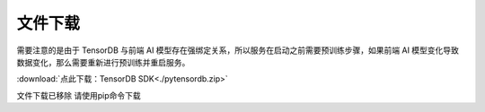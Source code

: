 文件下载
=========
需要注意的是由于 TensorDB 与前端 AI 模型存在强绑定关系，所以服务在启动之前需要预训练步骤，如果前端 AI 模型变化导致数据变化，那么需要重新进行预训练并重启服务。

:download:`点此下载：TensorDB SDK<./pytensordb.zip>`

文件下载已移除 请使用pip命令下载